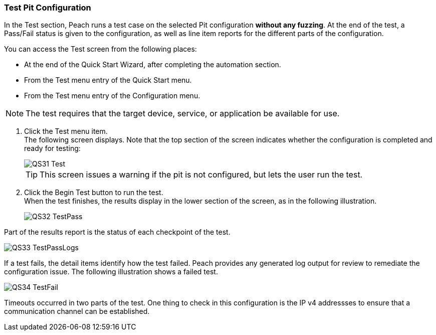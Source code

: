 <<<
:images: ../images
[[Test_PitConfiguration]]
=== Test Pit Configuration

In the Test section, Peach runs a test case on the selected Pit configuration *without any fuzzing*. At the end of the test, a Pass/Fail status is given to the configuration, as well as line item reports for the different parts of the configuration. 

You can access the Test screen from the following places:

* At the end of the Quick Start Wizard, after completing the automation section.
* From the Test menu entry of the Quick Start menu.
* From the Test menu entry of the Configuration menu.

NOTE: The test requires that the target device, service, or application be available for use. 

1. Click the Test menu item. +
The following screen displays. Note that the top section of the screen indicates whether the configuration is completed and ready for testing:
+
image::{images}/QS31_Test.png[]
+
TIP: This screen issues a warning if the pit is not configured, but lets the user run the test.

2. Click the Begin Test button to run the test. +
When the test finishes, the results display in the lower section of the screen, as in the following illustration.
+
image::{images}/QS32_TestPass.png[]

Part of the results report is the status of each checkpoint of the test.
 
image::{images}/QS33_TestPassLogs.png[]

If a test fails, the detail items identify how the test failed. Peach provides any generated log output for review to remediate the configuration issue. The following illustration shows a failed test. 

image::{images}/QS34_TestFail.png[]

Timeouts occurred in two parts of the test. One thing to check in this configuration is the IP v4 addressses to ensure that a communication channel can be established. 

